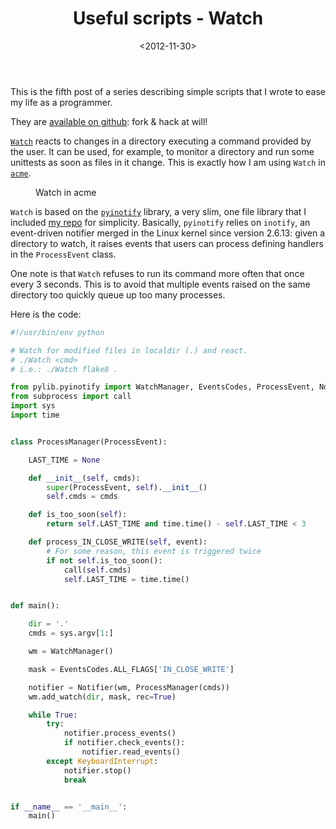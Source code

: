 #+TITLE: Useful scripts - Watch

#+DATE: <2012-11-30>

This is the fifth post of a series describing simple scripts that I wrote to ease my life as a programmer.

They are [[https://github.com/lbolla/cmd][available on github]]: fork & hack at will!

[[https://github.com/lbolla/cmd/blob/master/Watch][=Watch=]] reacts to changes in a directory executing a command provided by the user. It can be used, for example, to monitor a directory and run some unittests as soon as files in it change. This is exactly how I am using =Watch= in [[http://acme.cat-v.org/][=acme=]].

#+CAPTION: Watch in acme
[[./img/watch_acme.png]]

=Watch= is based on the [[https://github.com/seb-m/pyinotify][=pyinotify=]] library, a very slim, one file library that I included [[https://github.com/lbolla/cmd][my repo]] for simplicity. Basically, =pyinotify= relies on =inotify=, an event-driven notifier merged in the Linux kernel since version 2.6.13: given a directory to watch, it raises events that users can process defining handlers in the =ProcessEvent= class.

One note is that =Watch= refuses to run its command more often that once every 3 seconds. This is to avoid that multiple events raised on the same directory too quickly queue up too many processes.

Here is the code:

#+BEGIN_SRC python
#!/usr/bin/env python

# Watch for modified files in localdir (.) and react.
# ./Watch <cmd>
# i.e.: ./Watch flake8 .

from pylib.pyinotify import WatchManager, EventsCodes, ProcessEvent, Notifier
from subprocess import call
import sys
import time


class ProcessManager(ProcessEvent):

    LAST_TIME = None

    def __init__(self, cmds):
        super(ProcessEvent, self).__init__()
        self.cmds = cmds

    def is_too_soon(self):
        return self.LAST_TIME and time.time() - self.LAST_TIME < 3

    def process_IN_CLOSE_WRITE(self, event):
        # For some reason, this event is triggered twice
        if not self.is_too_soon():
            call(self.cmds)
            self.LAST_TIME = time.time()


def main():

    dir = '.'
    cmds = sys.argv[1:]

    wm = WatchManager()

    mask = EventsCodes.ALL_FLAGS['IN_CLOSE_WRITE']

    notifier = Notifier(wm, ProcessManager(cmds))
    wm.add_watch(dir, mask, rec=True)

    while True:
        try:
            notifier.process_events()
            if notifier.check_events():
                notifier.read_events()
        except KeyboardInterrupt:
            notifier.stop()
            break


if __name__ == '__main__':
    main()
#+END_SRC
